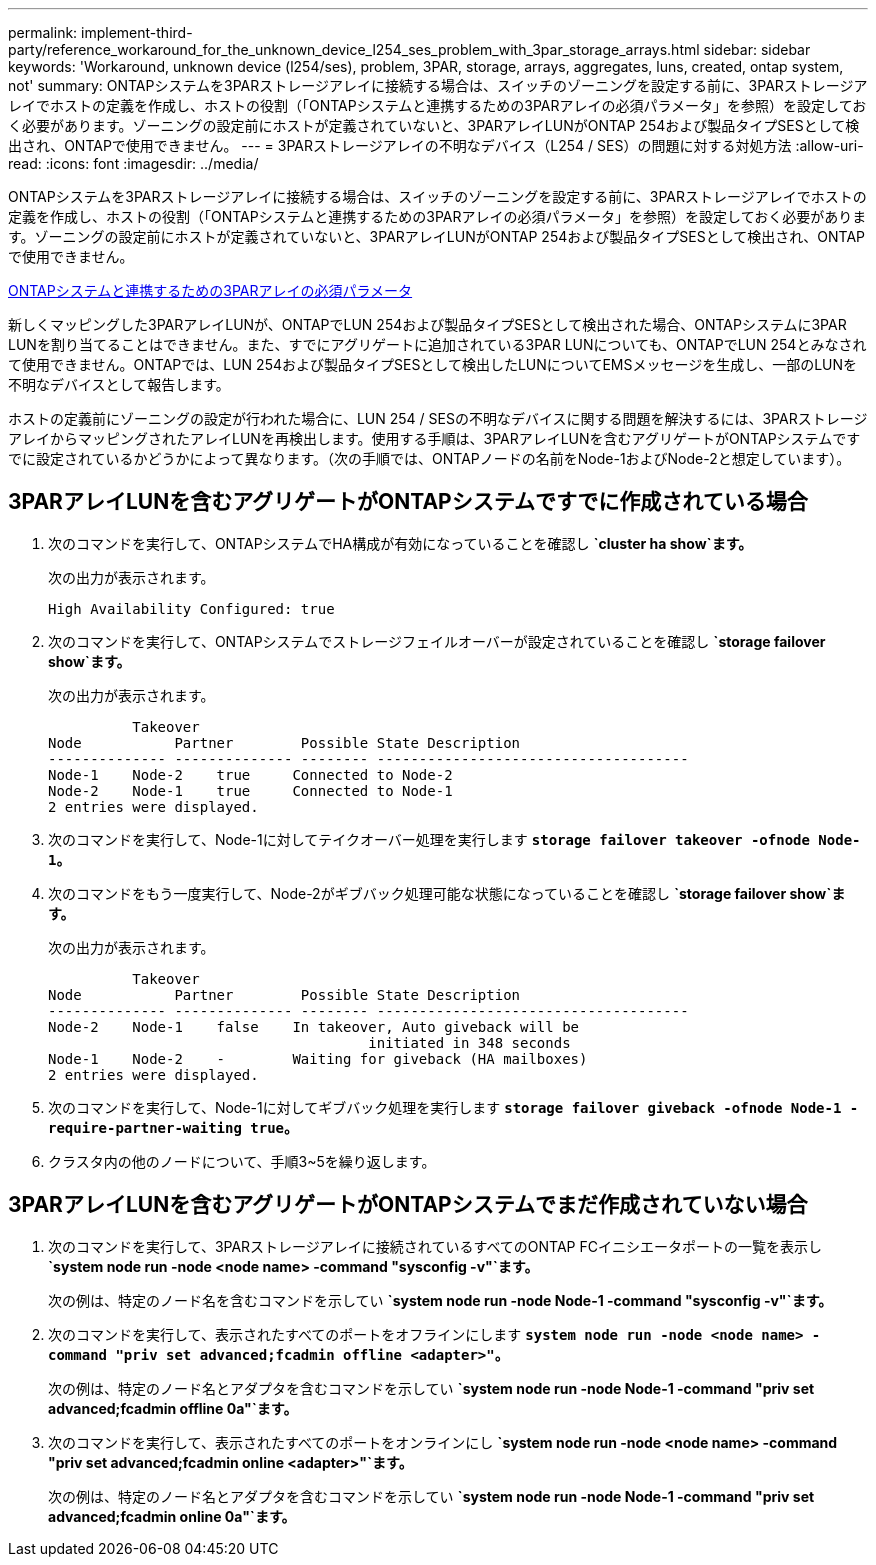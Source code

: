 ---
permalink: implement-third-party/reference_workaround_for_the_unknown_device_l254_ses_problem_with_3par_storage_arrays.html 
sidebar: sidebar 
keywords: 'Workaround, unknown device (l254/ses), problem, 3PAR, storage, arrays, aggregates, luns, created, ontap system, not' 
summary: ONTAPシステムを3PARストレージアレイに接続する場合は、スイッチのゾーニングを設定する前に、3PARストレージアレイでホストの定義を作成し、ホストの役割（「ONTAPシステムと連携するための3PARアレイの必須パラメータ」を参照）を設定しておく必要があります。ゾーニングの設定前にホストが定義されていないと、3PARアレイLUNがONTAP 254および製品タイプSESとして検出され、ONTAPで使用できません。 
---
= 3PARストレージアレイの不明なデバイス（L254 / SES）の問題に対する対処方法
:allow-uri-read: 
:icons: font
:imagesdir: ../media/


[role="lead"]
ONTAPシステムを3PARストレージアレイに接続する場合は、スイッチのゾーニングを設定する前に、3PARストレージアレイでホストの定義を作成し、ホストの役割（「ONTAPシステムと連携するための3PARアレイの必須パラメータ」を参照）を設定しておく必要があります。ゾーニングの設定前にホストが定義されていないと、3PARアレイLUNがONTAP 254および製品タイプSESとして検出され、ONTAPで使用できません。

xref:reference_required_parameters_for_3par_arrays_with_data_ontap_systems.adoc[ONTAPシステムと連携するための3PARアレイの必須パラメータ]

新しくマッピングした3PARアレイLUNが、ONTAPでLUN 254および製品タイプSESとして検出された場合、ONTAPシステムに3PAR LUNを割り当てることはできません。また、すでにアグリゲートに追加されている3PAR LUNについても、ONTAPでLUN 254とみなされて使用できません。ONTAPでは、LUN 254および製品タイプSESとして検出したLUNについてEMSメッセージを生成し、一部のLUNを不明なデバイスとして報告します。

ホストの定義前にゾーニングの設定が行われた場合に、LUN 254 / SESの不明なデバイスに関する問題を解決するには、3PARストレージアレイからマッピングされたアレイLUNを再検出します。使用する手順は、3PARアレイLUNを含むアグリゲートがONTAPシステムですでに設定されているかどうかによって異なります。（次の手順では、ONTAPノードの名前をNode-1およびNode-2と想定しています）。



== 3PARアレイLUNを含むアグリゲートがONTAPシステムですでに作成されている場合

. 次のコマンドを実行して、ONTAPシステムでHA構成が有効になっていることを確認し *`cluster ha show`ます。*
+
次の出力が表示されます。

+
[listing]
----

High Availability Configured: true
----
. 次のコマンドを実行して、ONTAPシステムでストレージフェイルオーバーが設定されていることを確認し *`storage failover show`ます。*
+
次の出力が表示されます。

+
[listing]
----
          Takeover
Node           Partner        Possible State Description
-------------- -------------- -------- -------------------------------------
Node-1    Node-2    true     Connected to Node-2
Node-2    Node-1    true     Connected to Node-1
2 entries were displayed.
----
. 次のコマンドを実行して、Node-1に対してテイクオーバー処理を実行します *`storage failover takeover -ofnode Node-1`。*
. 次のコマンドをもう一度実行して、Node-2がギブバック処理可能な状態になっていることを確認し *`storage failover show`ます。*
+
次の出力が表示されます。

+
[listing]
----
          Takeover
Node           Partner        Possible State Description
-------------- -------------- -------- -------------------------------------
Node-2    Node-1    false    In takeover, Auto giveback will be
                                      initiated in 348 seconds
Node-1    Node-2    -        Waiting for giveback (HA mailboxes)
2 entries were displayed.
----
. 次のコマンドを実行して、Node-1に対してギブバック処理を実行します *`storage failover giveback -ofnode Node-1 -require-partner-waiting true`。*
. クラスタ内の他のノードについて、手順3~5を繰り返します。




== 3PARアレイLUNを含むアグリゲートがONTAPシステムでまだ作成されていない場合

. 次のコマンドを実行して、3PARストレージアレイに接続されているすべてのONTAP FCイニシエータポートの一覧を表示し *`system node run -node <node name> -command "sysconfig -v"`ます。*
+
次の例は、特定のノード名を含むコマンドを示してい *`system node run -node Node-1 -command "sysconfig -v"`ます。*

. 次のコマンドを実行して、表示されたすべてのポートをオフラインにします *`system node run -node <node name> -command "priv set advanced;fcadmin offline <adapter>"`。*
+
次の例は、特定のノード名とアダプタを含むコマンドを示してい *`system node run -node Node-1 -command "priv set advanced;fcadmin offline 0a"`ます。*

. 次のコマンドを実行して、表示されたすべてのポートをオンラインにし *`system node run -node <node name> -command "priv set advanced;fcadmin online <adapter>"`ます。*
+
次の例は、特定のノード名とアダプタを含むコマンドを示してい *`system node run -node Node-1 -command "priv set advanced;fcadmin online 0a"`ます。*


